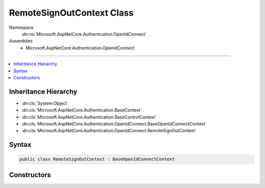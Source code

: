 

RemoteSignOutContext Class
==========================





Namespace
    :dn:ns:`Microsoft.AspNetCore.Authentication.OpenIdConnect`
Assemblies
    * Microsoft.AspNetCore.Authentication.OpenIdConnect

----

.. contents::
   :local:



Inheritance Hierarchy
---------------------


* :dn:cls:`System.Object`
* :dn:cls:`Microsoft.AspNetCore.Authentication.BaseContext`
* :dn:cls:`Microsoft.AspNetCore.Authentication.BaseControlContext`
* :dn:cls:`Microsoft.AspNetCore.Authentication.OpenIdConnect.BaseOpenIdConnectContext`
* :dn:cls:`Microsoft.AspNetCore.Authentication.OpenIdConnect.RemoteSignOutContext`








Syntax
------

.. code-block:: csharp

    public class RemoteSignOutContext : BaseOpenIdConnectContext








.. dn:class:: Microsoft.AspNetCore.Authentication.OpenIdConnect.RemoteSignOutContext
    :hidden:

.. dn:class:: Microsoft.AspNetCore.Authentication.OpenIdConnect.RemoteSignOutContext

Constructors
------------

.. dn:class:: Microsoft.AspNetCore.Authentication.OpenIdConnect.RemoteSignOutContext
    :noindex:
    :hidden:

    
    .. dn:constructor:: Microsoft.AspNetCore.Authentication.OpenIdConnect.RemoteSignOutContext.RemoteSignOutContext(Microsoft.AspNetCore.Http.HttpContext, Microsoft.AspNetCore.Builder.OpenIdConnectOptions, Microsoft.IdentityModel.Protocols.OpenIdConnect.OpenIdConnectMessage)
    
        
    
        
        :type context: Microsoft.AspNetCore.Http.HttpContext
    
        
        :type options: Microsoft.AspNetCore.Builder.OpenIdConnectOptions
    
        
        :type message: Microsoft.IdentityModel.Protocols.OpenIdConnect.OpenIdConnectMessage
    
        
        .. code-block:: csharp
    
            public RemoteSignOutContext(HttpContext context, OpenIdConnectOptions options, OpenIdConnectMessage message)
    

